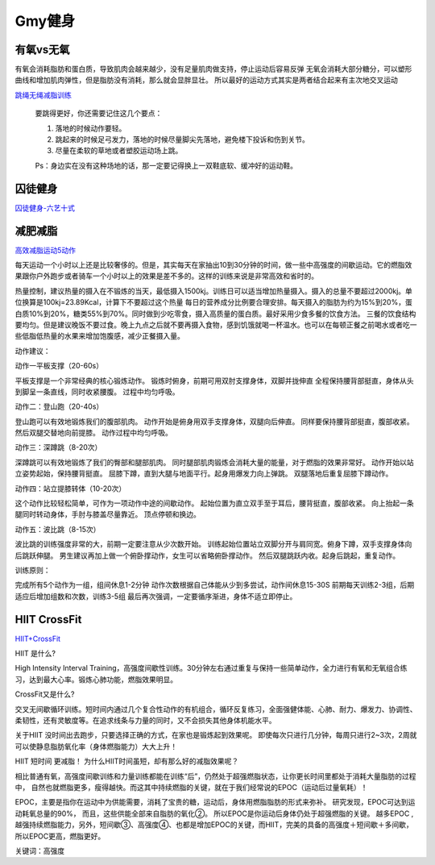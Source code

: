 ========================================
Gmy健身
========================================

**有氧vs无氧**
---------------

有氧会消耗脂肪和蛋白质，导致肌肉会越来越少，没有足量肌肉做支持，停止运动后容易反弹
无氧会消耗大部分糖分，可以塑形曲线和增加肌肉弹性，但是脂肪没有消耗，那么就会显胖显壮。
所以最好的运动方式其实是两者结合起来有主次地交叉运动


.. image:: pic/sports_200322_有氧无氧.jpg

`跳绳无绳减脂训练  <https://www.zhihu.com/question/323557654/answer/1125117068>`_

    要跳得更好，你还需要记住这几个要点：

    1. 落地的时候动作要轻。

    2. 跳起来的时候足弓发力，落地的时候尽量脚尖先落地，避免楼下投诉和伤到关节。

    3. 尽量在柔软的草地或者塑胶运动场上跳。

    Ps：身边实在没有这种场地的话，那一定要记得换上一双鞋底软、缓冲好的运动鞋。


**囚徒健身**
-------------

囚徒健身-六艺十式_

.. _囚徒健身-六艺十式: https://www.hiyd.com/qiutujianshen/

.. image:: pic/sports_200321_囚徒健身1阶.jpg
.. image:: pic/sports_200321_囚徒健身2阶.jpg
.. image:: pic/sports_200321_囚徒健身3阶.jpg
.. image:: pic/sports_200321_囚徒健身4阶.jpg
.. image:: pic/sports_200321_囚徒健身5阶.jpg



**减肥减脂**
-------------
高效减脂运动5动作_

.. _高效减脂运动5动作: https://baijiahao.baidu.com/s?id=1647903833493234802

每天运动一个小时以上还是比较奢侈的。但是，其实每天在家抽出10到30分钟的时间，做一些中高强度的间歇运动。它的燃脂效果跟你户外跑步或者骑车一个小时以上的效果是差不多的。这样的训练来说是非常高效和省时的。

.. image:: pic/sports_200321_0.jpeg

热量控制，建议热量的摄入在不锻炼的当天，最低摄入1500kj。训练日可以适当增加热量摄入。摄入的总量不要超过2000kj。单位换算是100kj=23.89Kcal，计算下不要超过这个热量
每日的营养成分比例要合理安排。每天摄入的脂肪为约为15%到20%，蛋白质10%到20%，糖类55%到70%。同时做到少吃零食，摄入高质量的蛋白质。最好采用少食多餐的饮食方法。
三餐的饮食结构要均匀。但是建议晚饭不要过食。晚上九点之后就不要再摄入食物，感到饥饿就喝一杯温水。也可以在每顿正餐之前喝水或者吃一些低脂低热量的水果来增加饱腹感，减少正餐摄入量。

动作建议：

动作一平板支撑（20-60s）

平板支撑是一个非常经典的核心锻炼动作。
锻炼时俯身，前期可用双肘支撑身体，双脚并拢伸直
全程保持腰背部挺直，身体从头到脚呈一条直线，同时收紧腰腹。
过程中均匀呼吸。

.. image:: pic/sports_200321_1.gif

动作二：登山跑（20-40s）

登山跑可以有效地锻炼我们的腹部肌肉。
动作开始是俯身用双手支撑身体，双腿向后伸直。
同样要保持腰背部挺直，腹部收紧。然后双腿交替地向前提膝。
动作过程中均匀呼吸。

.. image:: pic/sports_200321_2.gif

动作三：深蹲跳（8-20次）

深蹲跳可以有效地锻炼了我们的臀部和腿部肌肉。
同时腿部肌肉锻炼会消耗大量的能量，对于燃脂的效果非常好。
动作开始以站立姿势起始，保持腰背挺直。
屈膝下蹲，直到大腿与地面平行。起身用爆发力向上弹跳。
双腿落地后重复屈膝下蹲动作。

.. image:: pic/sports_200321_3.gif

动作四：站立提膝转体（10-20次）

这个动作比较轻松简单，可作为一项动作中途的间歇动作。
起始位置为直立双手至于耳后，腰背挺直，腹部收紧。
向上抬起一条腿同时转动身体，手肘与膝盖尽量靠近。
顶点停顿和换边。

.. image:: pic/sports_200321_4.gif

动作五：波比跳（8-15次）

波比跳的训练强度非常的大，前期一定要注意从少次数开始。
训练起始位置站立双脚分开与肩同宽。俯身下蹲，双手支撑身体向后跳跃伸腿。
男生建议再加上做一个俯卧撑动作，女生可以省略俯卧撑动作。
然后双腿跳跃内收。起身后跳起，重复动作。


.. image:: pic/sports_200321_5.gif

训练原则：

完成所有5个动作为一组，组间休息1-2分钟
动作次数根据自己体能从少到多尝试，动作间休息15-30S
前期每天训练2-3组，后期适应后增加组数和次数，训练3-5组
最后再次强调，一定要循序渐进，身体不适立即停止。


**HIIT CrossFit**
------------------
HIIT+CrossFit_

.. _HIIT+CrossFit: https://www.sohu.com/a/132933071_255542


HIIT 是什么?

High Intensity Interval Training，高强度间歇性训练。30分钟左右通过重复与保持一些简单动作，全力进行有氧和无氧组合练习，达到最大心率。锻炼心肺功能，燃脂效果明显。

CrossFit又是什么?

交叉无间歇循环训练。短时间内通过几个复合性动作的有机组合，循环反复练习，全面强健体能、心肺、耐力、爆发力、协调性、柔韧性，还有灵敏度等。在追求线条与力量的同时，又不会损失其他身体机能水平。

关于HIIT
没时间出去跑步，只要选择正确的方式，在家也是锻炼起到效果呢。
即使每次只进行几分钟，每周只进行2~3次，2周就可以使静息脂肪氧化率（身体燃脂能力）大大上升！

HIIT 短时间 更减脂！
为什么HIIT时间虽短，却有那么好的减脂效果呢？

相比普通有氧，高强度间歇训练和力量训练都能在训练“后”，仍然处于超强燃脂状态，让你更长时间里都处于消耗大量脂肪的过程中，
自然也就燃脂更多，瘦得越快。而这其中持续燃脂的关键，就在于我们经常说的EPOC（运动后过量氧耗）！

EPOC，主要是指你在运动中为供能需要，消耗了宝贵的糖，运动后，身体用燃脂脂肪的形式来弥补。
研究发现，EPOC可达到运动耗氧总量的90%，
而且，这些供能全部来自脂肪的氧化②。
所以EPOC是你运动后身体仍处于超强燃脂的关键。
越多EPOC ,越强持续燃脂能力，另外，短间歇③、高强度④、也都是增加EPOC的关键，而HIIT，完美的具备的高强度＋短间歇＋多间歇，所以EPOC更高，燃脂更好。

关键词：高强度


